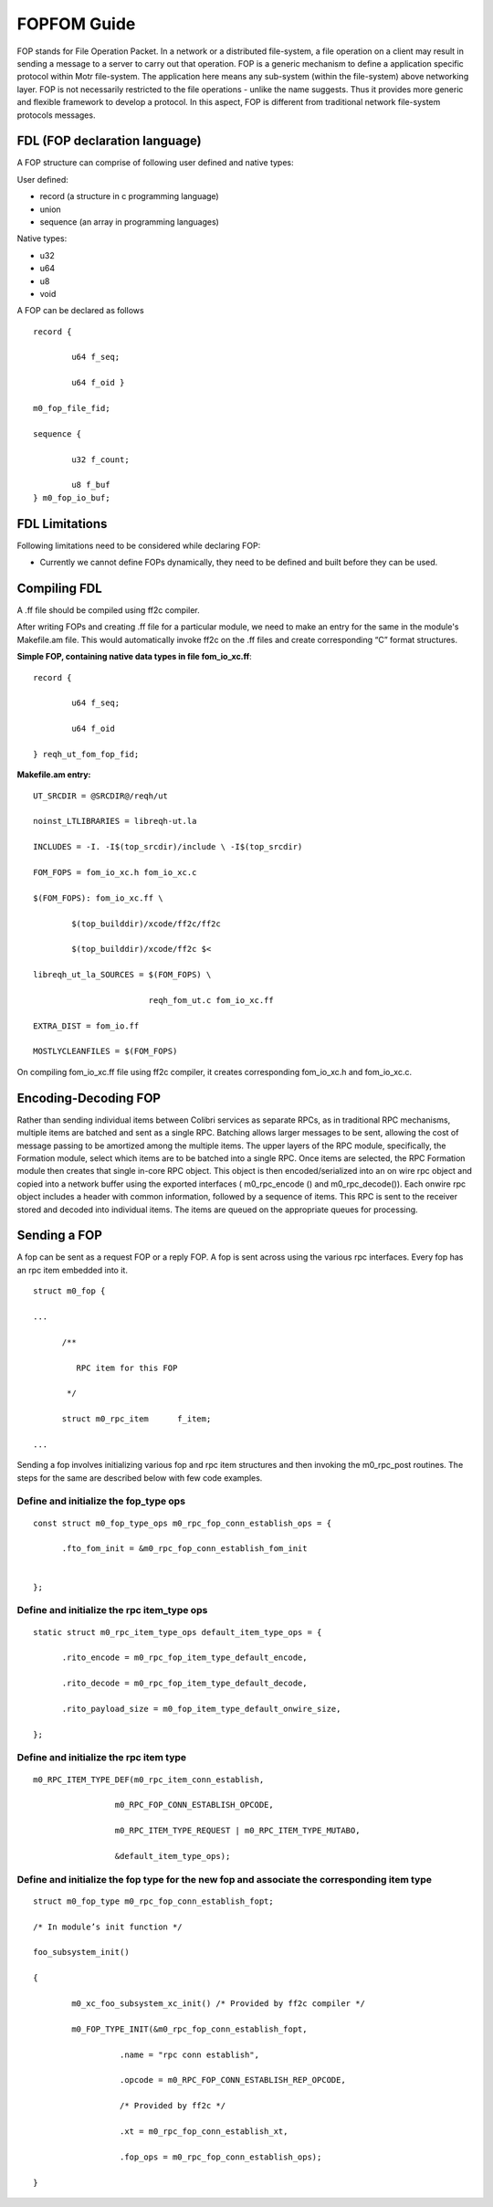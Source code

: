 ============
FOPFOM Guide
============

FOP stands for File Operation Packet. In a network or a distributed file-system, a file operation on a client may result in sending a message to a server to carry out that operation. FOP is a generic mechanism to define a application specific protocol within Motr file-system. The application here means any sub-system (within the file-system) above networking layer. FOP is not necessarily restricted to the file operations - unlike the name suggests. Thus it provides more generic and flexible framework to develop a protocol. In this aspect, FOP is different from traditional network file-system protocols messages.

******************************
FDL (FOP declaration language)
******************************

A FOP structure can comprise of following user defined and native types:

User defined:

- record (a structure in c programming language)

- union

- sequence (an array in programming languages)

Native types:

- u32

- u64

- u8

- void

A FOP can be declared as follows

::

 record { 

         u64 f_seq; 

         u64 f_oid }
 
 m0_fop_file_fid; 

 sequence { 

         u32 f_count;

         u8 f_buf
 } m0_fop_io_buf;
 
 
***************
FDL Limitations
***************

Following limitations need to be considered while declaring FOP:

- Currently we cannot define FOPs dynamically, they need to be defined and built before they can be used.

***************
Compiling FDL
***************

A .ff file should be compiled using ff2c compiler.

After writing FOPs and creating .ff file for a particular module, we need to make an entry for the same in the module's Makefile.am file. This would automatically invoke ff2c on the .ff files and create corresponding “C” format structures.

**Simple FOP, containing native data types in file fom_io_xc.ff**:

::

 record {

         u64 f_seq; 

         u64 f_oid

 } reqh_ut_fom_fop_fid;

**Makefile.am entry:**

::

 UT_SRCDIR = @SRCDIR@/reqh/ut 

 noinst_LTLIBRARIES = libreqh-ut.la 

 INCLUDES = -I. -I$(top_srcdir)/include \ -I$(top_srcdir) 

 FOM_FOPS = fom_io_xc.h fom_io_xc.c 

 $(FOM_FOPS): fom_io_xc.ff \ 

         $(top_builddir)/xcode/ff2c/ff2c 

         $(top_builddir)/xcode/ff2c $< 

 libreqh_ut_la_SOURCES = $(FOM_FOPS) \ 

                         reqh_fom_ut.c fom_io_xc.ff 

 EXTRA_DIST = fom_io.ff 

 MOSTLYCLEANFILES = $(FOM_FOPS)

On compiling fom_io_xc.ff file using ff2c compiler, it creates corresponding fom_io_xc.h and fom_io_xc.c.

***********************
Encoding-Decoding FOP
***********************

Rather than sending individual items between Colibri services as separate RPCs, as in traditional RPC mechanisms, multiple items are batched and sent as a single RPC. Batching allows larger messages to be sent, allowing the cost of message passing to be amortized among the multiple items. The upper layers of the RPC module, specifically, the Formation module, select which items are to be batched into a single RPC. Once items are selected, the RPC Formation module then creates that single in-core RPC object. This object is then encoded/serialized into an on wire rpc object and copied into a network buffer using the exported interfaces ( m0_rpc_encode () and m0_rpc_decode()). Each onwire rpc object includes a header with common information, followed by a sequence of items. This RPC is sent to the receiver stored and decoded into individual items. The items are queued on the appropriate queues for processing.

***************
Sending a FOP
***************

A fop can be sent as a request FOP or a reply FOP. A fop is sent across using the various rpc interfaces. Every fop has an rpc item embedded into it.

::

 struct m0_fop {

 ...

       /**

          RPC item for this FOP

        */

       struct m0_rpc_item      f_item;

 ...
 
Sending a fop involves initializing various fop and rpc item structures and then invoking the m0_rpc_post routines. The steps for the same are described below with few code examples.

Define and initialize the fop_type ops
======================================

::

 const struct m0_fop_type_ops m0_rpc_fop_conn_establish_ops = {

       .fto_fom_init = &m0_rpc_fop_conn_establish_fom_init


 };

Define and initialize the rpc item_type ops
============================================

::

 static struct m0_rpc_item_type_ops default_item_type_ops = { 

       .rito_encode = m0_rpc_fop_item_type_default_encode, 

       .rito_decode = m0_rpc_fop_item_type_default_decode, 

       .rito_payload_size = m0_fop_item_type_default_onwire_size, 

 };
 
Define and initialize the rpc item type
========================================

::

 m0_RPC_ITEM_TYPE_DEF(m0_rpc_item_conn_establish,

                  m0_RPC_FOP_CONN_ESTABLISH_OPCODE,

                  m0_RPC_ITEM_TYPE_REQUEST | m0_RPC_ITEM_TYPE_MUTABO,

                  &default_item_type_ops);

Define and initialize the fop type for the new fop and associate the corresponding item type
==============================================================================================

::

 struct m0_fop_type m0_rpc_fop_conn_establish_fopt; 

 /* In module’s init function */ 

 foo_subsystem_init() 

 { 

         m0_xc_foo_subsystem_xc_init() /* Provided by ff2c compiler */

         m0_FOP_TYPE_INIT(&m0_rpc_fop_conn_establish_fopt, 

                   .name = "rpc conn establish", 

                   .opcode = m0_RPC_FOP_CONN_ESTABLISH_REP_OPCODE, 

                   /* Provided by ff2c */ 

                   .xt = m0_rpc_fop_conn_establish_xt, 

                   .fop_ops = m0_rpc_fop_conn_establish_ops); 

 }
